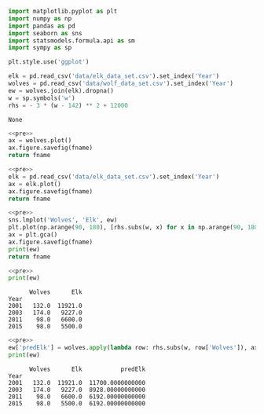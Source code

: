 #+name: pre
#+BEGIN_SRC python
  import matplotlib.pyplot as plt
  import numpy as np
  import pandas as pd
  import seaborn as sns
  import statsmodels.formula.api as sm
  import sympy as sp

  plt.style.use('ggplot')

  elk = pd.read_csv('data/elk_data_set.csv').set_index('Year')
  wolves = pd.read_csv('data/wolf_data_set.csv').set_index('Year')
  ew = wolves.join(elk).dropna()
  w = sp.symbols('w')
  rhs = - 3 * (w - 142) ** 2 + 12000
#+END_SRC

#+RESULTS: pre
: None

#+BEGIN_SRC python :noweb yes :results file :exports both :var fname="graphs/wolves.png"
  <<pre>>
  ax = wolves.plot()
  ax.figure.savefig(fname)
  return fname
#+END_SRC

#+RESULTS:
[[file:graphs/wolves.png]]

#+BEGIN_SRC python :noweb yes :results file :exports both :var fname="graphs/elk.png"
  <<pre>>
  elk = pd.read_csv('data/elk_data_set.csv').set_index('Year')
  ax = elk.plot()
  ax.figure.savefig(fname)
  return fname
#+END_SRC

#+RESULTS:
[[file:graphs/elk.png]]

#+BEGIN_SRC python :noweb yes :results file :exports both :var fname="graphs/wolvesvelk.png"
  <<pre>>
  sns.lmplot('Wolves', 'Elk', ew)
  plt.plot(np.arange(90, 180), [rhs.subs(w, x) for x in np.arange(90, 180)])
  ax = plt.gca()
  ax.figure.savefig(fname)
  print(ew)
  return fname
#+END_SRC

#+RESULTS:
[[file:graphs/wolvesvelk.png]]

#+BEGIN_SRC python :noweb yes :results output :exports both
  <<pre>>
  print(ew)
#+END_SRC

#+RESULTS:
:       Wolves      Elk
: Year                 
: 2001   132.0  11921.0
: 2003   174.0   9227.0
: 2011    98.0   6600.0
: 2015    98.0   5500.0

#+BEGIN_SRC python :noweb yes :results output :exports both
  <<pre>>
  ew['predElk'] = wolves.apply(lambda row: rhs.subs(w, row['Wolves']), axis=1)
  print(ew)
#+END_SRC

#+RESULTS:
:       Wolves      Elk           predElk
: Year                                   
: 2001   132.0  11921.0  11700.0000000000
: 2003   174.0   9227.0  8928.00000000000
: 2011    98.0   6600.0  6192.00000000000
: 2015    98.0   5500.0  6192.00000000000
